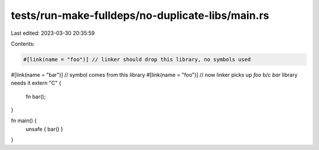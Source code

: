tests/run-make-fulldeps/no-duplicate-libs/main.rs
=================================================

Last edited: 2023-03-30 20:35:59

Contents:

.. code-block:: rs

    #[link(name = "foo")] // linker should drop this library, no symbols used
#[link(name = "bar")] // symbol comes from this library
#[link(name = "foo")] // now linker picks up `foo` b/c `bar` library needs it
extern "C" {
    fn bar();
}

fn main() {
    unsafe { bar() }
}


